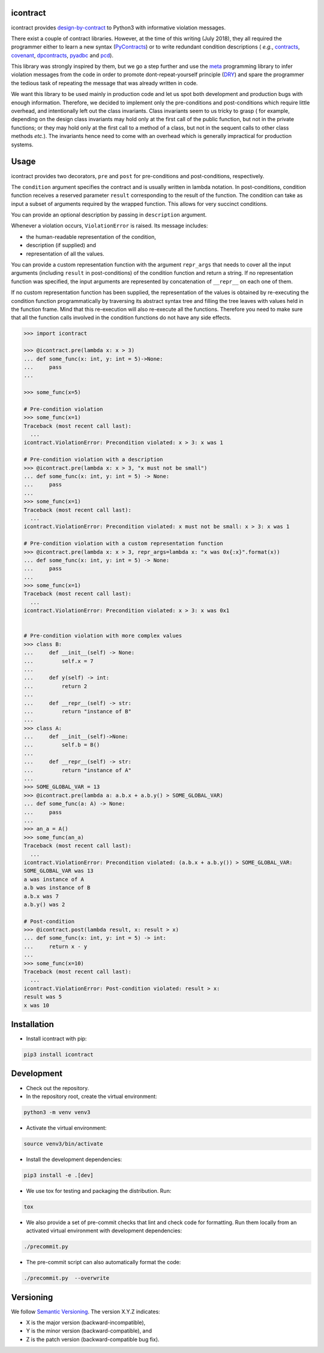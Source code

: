 icontract
=========
.. image:: https://travis-ci.com/Parquery/icontract.svg?branch=master
    :target: https://travis-ci.com/Parquery/icontract

.. image:: https://coveralls.io/repos/github/Parquery/icontract/badge.svg?branch=master
    :target: https://coveralls.io/github/Parquery/icontract

icontract provides `design-by-contract <https://en.wikipedia.org/wiki/Design_by_contract>`_ to Python3 with informative
violation messages.

There exist a couple of contract libraries. However, at the time of this writing (July 2018), they all required the
programmer either to learn a new syntax (`PyContracts <https://pypi.org/project/PyContracts/>`_) or to write
redundant condition descriptions (
*e.g.*,
`contracts <https://pypi.org/project/contracts/>`_,
`covenant <https://github.com/kisielk/covenant>`_,
`dpcontracts <https://pypi.org/project/dpcontracts/>`_,
`pyadbc <https://pypi.org/project/pyadbc/>`_ and
`pcd <https://pypi.org/project/pcd>`_).

This library was strongly inspired by them, but we go a step further and use the
`meta <https://github.com/srossross/Meta>`_ programming library to infer violation messages from the code in order to
promote dont-repeat-yourself principle (`DRY <https://en.wikipedia.org/wiki/Don%27t_repeat_yourself>`_) and spare the
programmer the tedious task of repeating the message that was already written in code.

We want this library to be used mainly in production code and let us spot both development and production bugs with
enough information. Therefore, we decided to implement only the pre-conditions and post-conditions which require
little overhead, and intentionally left out the class invariants.  Class invariants seem to us tricky to grasp (
for example, depending on the design class invariants may hold only at the first call of the public function, but
not in the private functions; or they may hold only at the first call to a method of a class, but not in the sequent
calls to other class methods *etc.*). The invariants hence need to come with an overhead which is generally impractical
for production systems.

Usage
=====
icontract provides two decorators, ``pre`` and ``post`` for pre-conditions and post-conditions, respectively.

The ``condition`` argument specifies the contract and is usually written in lambda notation. In post-conditions,
condition function receives a reserved parameter ``result`` corresponding to the result of the function. The condition
can take as input a subset of arguments required by the wrapped function. This allows for very succinct conditions.

You can provide an optional description by passing in ``description`` argument.

Whenever a violation occurs, ``ViolationError`` is raised. Its message includes:

* the human-readable representation of the condition,
* description (if supplied) and
* representation of all the values.

You can provide a custom representation function with the argument ``repr_args`` that needs to cover all the input
arguments (including ``result`` in post-conditions) of the condition function and return a string. If no representation
function was specified, the input arguments are represented by concatenation of ``__repr__`` on each one of them.

If no custom representation function has been supplied, the representation of the values is obtained by re-executing
the condition function programmatically by traversing its abstract syntax tree and filling the tree leaves with
values held in the function frame. Mind that this re-execution will also re-execute all the functions.
Therefore you need to make sure that all the function calls involved in the condition functions do not have any side
effects.

.. code-block:: python

    >>> import icontract

    >>> @icontract.pre(lambda x: x > 3)
    ... def some_func(x: int, y: int = 5)->None:
    ...     pass
    ...

    >>> some_func(x=5)

    # Pre-condition violation
    >>> some_func(x=1)
    Traceback (most recent call last):
      ...
    icontract.ViolationError: Precondition violated: x > 3: x was 1

    # Pre-condition violation with a description
    >>> @icontract.pre(lambda x: x > 3, "x must not be small")
    ... def some_func(x: int, y: int = 5) -> None:
    ...     pass
    ...
    >>> some_func(x=1)
    Traceback (most recent call last):
      ...
    icontract.ViolationError: Precondition violated: x must not be small: x > 3: x was 1

    # Pre-condition violation with a custom representation function
    >>> @icontract.pre(lambda x: x > 3, repr_args=lambda x: "x was 0x{:x}".format(x))
    ... def some_func(x: int, y: int = 5) -> None:
    ...     pass
    ...
    >>> some_func(x=1)
    Traceback (most recent call last):
      ...
    icontract.ViolationError: Precondition violated: x > 3: x was 0x1


    # Pre-condition violation with more complex values
    >>> class B:
    ...     def __init__(self) -> None:
    ...         self.x = 7
    ...
    ...     def y(self) -> int:
    ...         return 2
    ...
    ...     def __repr__(self) -> str:
    ...         return "instance of B"
    ...
    >>> class A:
    ...     def __init__(self)->None:
    ...         self.b = B()
    ...
    ...     def __repr__(self) -> str:
    ...         return "instance of A"
    ...
    >>> SOME_GLOBAL_VAR = 13
    >>> @icontract.pre(lambda a: a.b.x + a.b.y() > SOME_GLOBAL_VAR)
    ... def some_func(a: A) -> None:
    ...     pass
    ...
    >>> an_a = A()
    >>> some_func(an_a)
    Traceback (most recent call last):
      ...
    icontract.ViolationError: Precondition violated: (a.b.x + a.b.y()) > SOME_GLOBAL_VAR:
    SOME_GLOBAL_VAR was 13
    a was instance of A
    a.b was instance of B
    a.b.x was 7
    a.b.y() was 2

    # Post-condition
    >>> @icontract.post(lambda result, x: result > x)
    ... def some_func(x: int, y: int = 5) -> int:
    ...     return x - y
    ...
    >>> some_func(x=10)
    Traceback (most recent call last):
      ...
    icontract.ViolationError: Post-condition violated: result > x:
    result was 5
    x was 10

Installation
============

* Install icontract with pip:

.. code-block:: bash

    pip3 install icontract

Development
===========

* Check out the repository.

* In the repository root, create the virtual environment:

.. code-block:: bash

    python3 -m venv venv3

* Activate the virtual environment:

.. code-block:: bash

    source venv3/bin/activate

* Install the development dependencies:

.. code-block:: bash

    pip3 install -e .[dev]

* We use tox for testing and packaging the distribution. Run:

.. code-block:: bash

    tox

* We also provide a set of pre-commit checks that lint and check code for formatting. Run them locally from an activated
  virtual environment with development dependencies:

.. code-block:: bash

    ./precommit.py

* The pre-commit script can also automatically format the code:

.. code-block:: bash

    ./precommit.py  --overwrite

Versioning
==========
We follow `Semantic Versioning <http://semver.org/spec/v1.0.0.html>`_. The version X.Y.Z indicates:

* X is the major version (backward-incompatible),
* Y is the minor version (backward-compatible), and
* Z is the patch version (backward-compatible bug fix).
